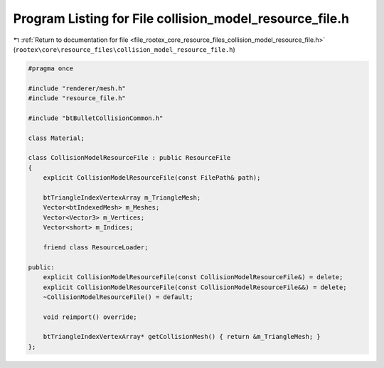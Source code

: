 
.. _program_listing_file_rootex_core_resource_files_collision_model_resource_file.h:

Program Listing for File collision_model_resource_file.h
========================================================

|exhale_lsh| :ref:`Return to documentation for file <file_rootex_core_resource_files_collision_model_resource_file.h>` (``rootex\core\resource_files\collision_model_resource_file.h``)

.. |exhale_lsh| unicode:: U+021B0 .. UPWARDS ARROW WITH TIP LEFTWARDS

.. code-block:: cpp

   #pragma once
   
   #include "renderer/mesh.h"
   #include "resource_file.h"
   
   #include "btBulletCollisionCommon.h"
   
   class Material;
   
   class CollisionModelResourceFile : public ResourceFile
   {
       explicit CollisionModelResourceFile(const FilePath& path);
   
       btTriangleIndexVertexArray m_TriangleMesh;
       Vector<btIndexedMesh> m_Meshes;
       Vector<Vector3> m_Vertices;
       Vector<short> m_Indices;
   
       friend class ResourceLoader;
   
   public:
       explicit CollisionModelResourceFile(const CollisionModelResourceFile&) = delete;
       explicit CollisionModelResourceFile(const CollisionModelResourceFile&&) = delete;
       ~CollisionModelResourceFile() = default;
   
       void reimport() override;
   
       btTriangleIndexVertexArray* getCollisionMesh() { return &m_TriangleMesh; }
   };
